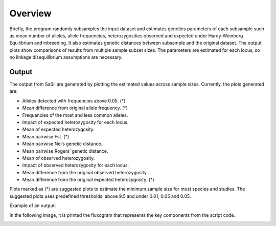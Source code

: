 Overview
========

Briefly, the program randomly subsamples the input dataset and estimates genetics 
parameters of each subsample such as mean number of alleles, allele frequencies, 
heterozygosities observed and expected under Hardy-Weinberg Equilibrium and inbreeding. 
It also estimates genetic distances between subsample and the original dataset. 
The output plots show comparisons of results from multiple sample subset sizes. 
The parameters are estimated for each locus, so no linkage disequilibrium assumptions are necessary.

Output
------

The output from SaSii are generated by plotting the estimated values across sample sizes.
Currently, the plots generated are:

* Alleles detected with frequencies above 0.05. (*)
* Mean difference from original allele frequency. (*)
* Frequencies of the most and less common alleles. 
* Impact of expected heterozygosity for each locus. 
* Mean of expected heterozygosity. 
* Mean pairwise Fst. (*)
* Mean pairwise Nei’s genetic distance.
* Mean pairwise Rogers’ genetic distance. 
* Mean of observed heterozygosity.
* Impact of observed heterozygosity for each locus.
* Mean difference from the original observed heterozygosity.
* Mean difference from the original expected heterozygosity. (*)

Plots marked as (*) are suggested plots to estimate the minimum sample size for most species and studies.
The suggested plots uses predefined thresholds: above 9.5 and under 0.01, 0.05 and 0.05.

Example of an output:

.. image:: images/output.png
    :alt: Output example

In the following image, it is printed the fluxogram that represents the key components from the script code.

.. image:: images/fluxogram.png
    :alt: Fluxogram example


